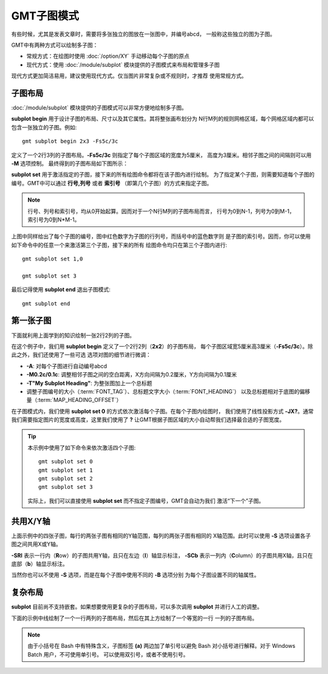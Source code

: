 GMT子图模式
===========

有些时候，尤其是发表文章时，需要将多张独立的图放在一张图中，并编号abcd，
一般称这些独立的图为子图。

GMT中有两种方式可以绘制多子图：

- 常规方式：在绘图时使用 :doc:`/option/XY` 手动移动每个子图的原点
- 现代方式：使用 :doc:`/module/subplot` 模块提供的子图模式来布局和管理多子图

现代方式更加简洁易用，建议使用现代方式。仅当图片非常复杂或不规则时，才推荐
使用常规方式。

子图布局
--------

:doc:`/module/subplot` 模块提供的子图模式可以非常方便地绘制多子图。

**subplot begin** 用于设计子图的布局、尺寸以及其它属性。其将整张画布划分为
N行M列的规则网格区域，每个网格区域内都可以包含一张独立的子图。例如::

    gmt subplot begin 2x3 -Fs5c/3c

定义了一个2行3列的子图布局。\ **-Fs5c/3c** 则指定了每个子图区域的宽度为5厘米，
高度为3厘米。相邻子图之间的间隔则可以用 **-M** 选项控制。
最终得到的子图布局如下图所示：

.. gmtplot::
    :show-code: false
    :width: 80%

    #!/usr/bin/env bash
    nrow=2
    ncol=3
    gmt begin subplot png,pdf
    gmt subplot begin ${nrow}x${ncol} -Fs5c/3c+d -Blrtb
        for index in $(seq 0 $((nrow*ncol-1))); do
        i=$((index/ncol))
        j=$((index%ncol))
        echo 0.5 0.5 '@;red;'$i,$j'@;;' '(@;blue;'$index'@;;)' | gmt text -R0/1/0/1 -F+f20p -c
        done
    gmt subplot end
    gmt end show

**subplot set** 用于激活指定的子图，接下来的所有绘图命令都将在该子图内进行绘制。
为了指定某个子图，则需要知道每个子图的编号。GMT中可以通过 **行号,列号** 或者
**索引号** （即第几个子图）的方式来指定子图。

.. note::

    行号、列号和索引号，均从0开始起算。因而对于一个N行M列的子图布局而言，
    行号为0到N-1，列号为0到M-1，索引号为0到N*M-1。

上图中同样给出了每个子图的编号，图中红色数字为子图的行列号，而括号中的蓝色数字则
是子图的索引号。因而，你可以使用如下命令中的任意一个来激活第三个子图，接下来的所有
绘图命令均只在第三个子图内进行::

    gmt subplot set 1,0

    gmt subplot set 3

最后记得使用 **subplot end** 退出子图模式::

    gmt subplot end

第一张子图
----------

下面就利用上面学到的知识绘制一张2行2列的子图。

.. gmtplot::
    :width: 60%

    gmt begin map png,pdf
      gmt set FONT_TAG 15p FONT_HEADING 20p MAP_HEADING_OFFSET 0p
      gmt subplot begin 2x2 -Fs5c/3c -A -M0.2c/0.1c -T"My Subplot Heading"
        gmt subplot set 0
        gmt basemap -R0/10/0/10 -JX? -Baf -BWSen

        gmt subplot set 1
        gmt basemap -R0/20/0/10 -JX? -Baf -BWSen

        gmt subplot set 2
        gmt basemap -R0/10/0/20 -JX? -Baf -BWSen

        gmt subplot set 3
        gmt basemap -R0/20/0/20 -JX? -Baf -BWSen
      gmt subplot end
    gmt end show

在这个例子中，我们用 **subplot begin** 定义了一个2行2列（\ **2x2**\ ）的子图布局，
每个子图区域宽5厘米高3厘米（\ **-Fs5c/3c**\ ）。除此之外，我们还使用了一些可选
选项对图的细节进行微调：

-   **-A**: 对每个子图进行自动编号abcd
-   **-M0.2c/0.1c**: 调整相邻子图之间的空白距离，X方向间隔为0.2厘米，Y方向间隔为0.1厘米
-   **-T"My Subplot Heading"**: 为整张图加上一个总标题
-   调整子图编号的大小（:term:`FONT_TAG`\ ）、总标题文字大小（:term:`FONT_HEADING`\ ）
    以及总标题相对于底图的偏移量（:term:`MAP_HEADING_OFFSET`\ ）

在子图模式内，我们使用 **subplot set 0** 的方式依次激活每个子图。在每个子图内绘图时，
我们使用了线性投影方式 **-JX?**\ 。通常我们需要指定图片的宽度或高度，这里我们使用了
**?** 让GMT根据子图区域的大小自动帮我们选择最合适的子图宽度。

.. tip::

    本示例中使用了如下命令来依次激活四个子图::

        gmt subplot set 0
        gmt subplot set 1
        gmt subplot set 2
        gmt subplot set 3

    实际上，我们可以直接使用 **subplot set** 而不指定子图编号，GMT会自动为我们
    激活“下一个”子图。

共用X/Y轴
---------

上面示例中的四张子图，每行的两张子图有相同的Y轴范围，每列的两张子图有相同的
X轴范围。此时可以使用 **-S** 选项设置各子图之间共用X或Y轴。

.. gmtplot::
    :width: 60%

    gmt begin map png,pdf
      gmt set FONT_TAG 15p FONT_HEADING 20p MAP_HEADING_OFFSET 10p
      gmt subplot begin 2x2 -Fs5c/3c -A -M0.2c/0.2c -T"My Subplot Heading" -SRl -SCb -BWSrt
        gmt basemap -R0/10/0/10 -JX? -c
        gmt basemap -R0/20/0/10 -JX? -c
        gmt basemap -R0/10/0/20 -JX? -c
        gmt basemap -R0/20/0/20 -JX? -c
      gmt subplot end
    gmt end show

**-SRl** 表示一行内（\ **R**\ ow\ ）的子图共用Y轴，且只在左边（\ **l**\ ）轴显示标注，
**-SCb** 表示一列内（\ **C**\ olumn\ ）的子图共用X轴，且只在底部（\ **b**\ ）轴显示标注。

当然你也可以不使用 **-S** 选项，而是在每个子图中使用不同的 **-B** 选项分别
为每个子图设置不同的轴属性。

复杂布局
--------

**subplot** 目前尚不支持嵌套。如果想要使用更复杂的子图布局，可以多次调用 **subplot**
并进行人工的调整。

下面的示例中线绘制了一个一行两列的子图布局，然后在其上方绘制了一个等宽的一行
一列的子图布局。

.. gmtplot::
    :width: 75%

    gmt begin complex-subplot png,pdf
      gmt subplot begin 1x2 -Ff15c/3c -A -BWSen
        gmt subplot set 0 -A'(b)'
        gmt basemap -R0/10/0/10 -JX?
        gmt subplot set 1 -A'(c)'
        gmt basemap -R0/10/0/10 -JX?
      gmt subplot end

      gmt subplot begin 1x1 -Ff15c/3c -A -BWSen -Yh+1c
        gmt subplot set 0 -A'(a)'
        gmt basemap -R0/10/0/10 -JX?
      gmt subplot end
    gmt end show

.. note::

    由于小括号在 Bash 中有特殊含义，子图标签 **(a)** 两边加了单引号以避免
    Bash 对小括号进行解释。对于 Windows Batch 用户，不可使用单引号。
    可以使用双引号，或者不使用引号。
